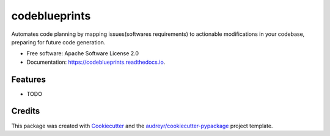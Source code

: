 ==============
codeblueprints
==============


.. image:: https://img.shields.io/pypi/v/codeblueprints.svg
        :target: https://pypi.python.org/pypi/codeblueprints

.. image:: https://img.shields.io/travis/esperyong/codeblueprints.svg
        :target: https://travis-ci.com/esperyong/codeblueprints

.. image:: https://readthedocs.org/projects/codeblueprints/badge/?version=latest
        :target: https://codeblueprints.readthedocs.io/en/latest/?version=latest
        :alt: Documentation Status




Automates code planning by mapping issues(softwares requirements) to actionable modifications in your codebase, preparing for future code generation.


* Free software: Apache Software License 2.0
* Documentation: https://codeblueprints.readthedocs.io.


Features
--------

* TODO

Credits
-------

This package was created with Cookiecutter_ and the `audreyr/cookiecutter-pypackage`_ project template.

.. _Cookiecutter: https://github.com/audreyr/cookiecutter
.. _`audreyr/cookiecutter-pypackage`: https://github.com/audreyr/cookiecutter-pypackage
